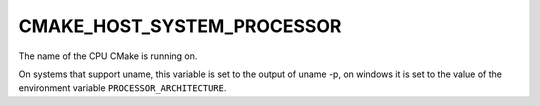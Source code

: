 CMAKE_HOST_SYSTEM_PROCESSOR
---------------------------

The name of the CPU CMake is running on.

On systems that support uname, this variable is set to the output of
uname -p, on windows it is set to the value of the environment variable
``PROCESSOR_ARCHITECTURE``.
